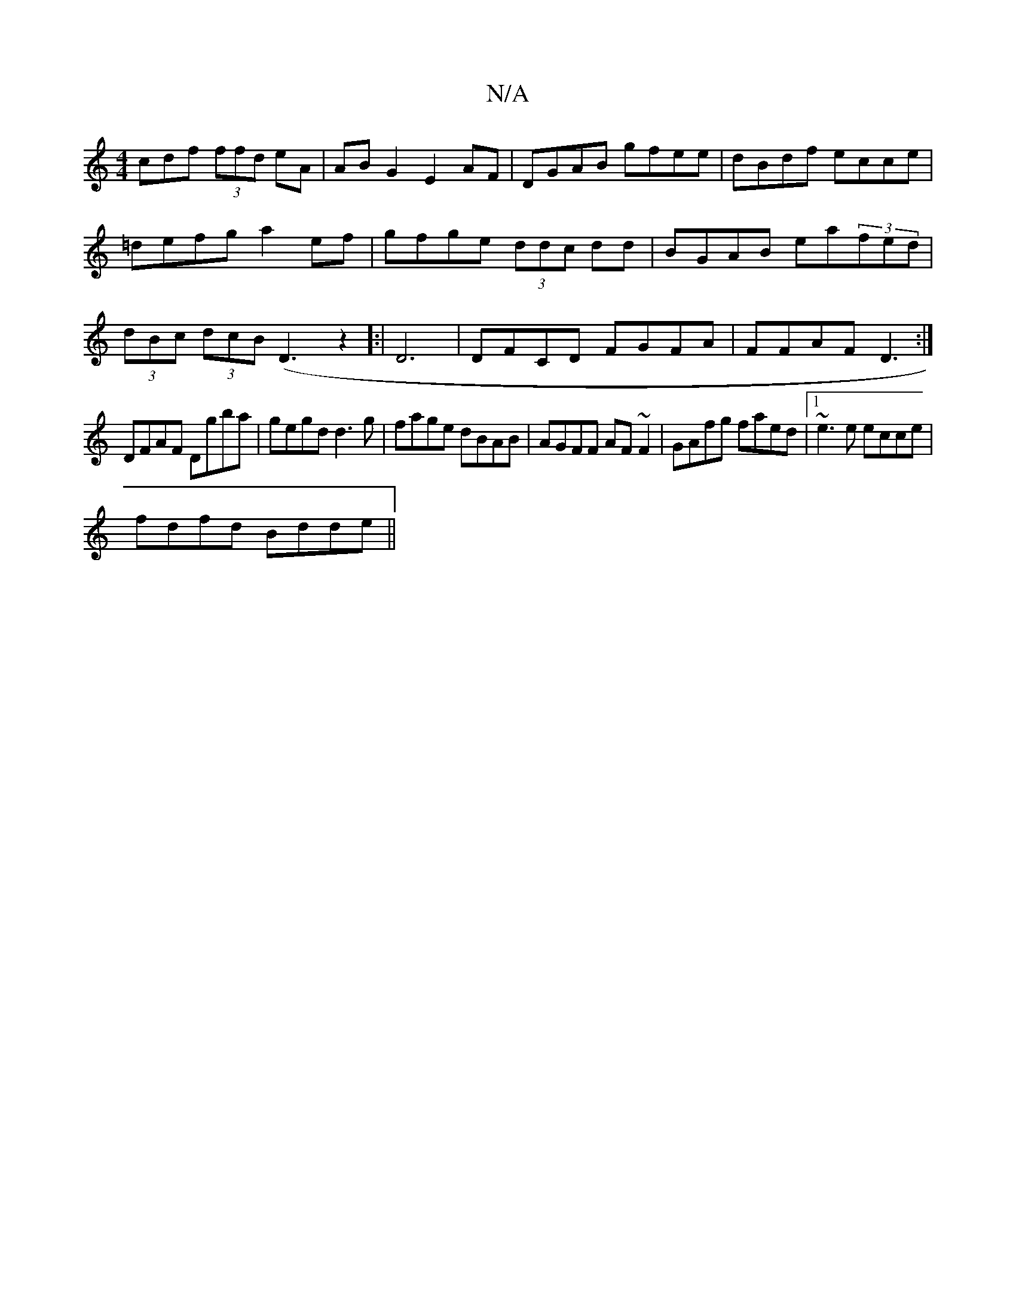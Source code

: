 X:1
T:N/A
M:4/4
R:N/A
K:Cmajor
cdf (3ffd eA|AB G2 E2 AF|DGAB gfee|dBdf ecce|=defg a2ef|gfge (3ddc dd|BGAB ea(3fed|(3dBc (3dcB (D3z2]:|D6|DFCD FGFA|FFAF D3:|
DFAF Dgba|gegd d3g|fage dBAB|AGFF AF~F2|GAfg faed|1 ~e3e ecce|
fdfd Bdde||
